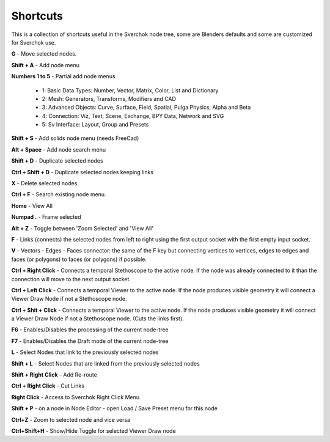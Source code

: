*********
Shortcuts
*********

This is a collection of shortcuts useful in the Sverchok node tree, some are Blenders defaults and some are customized for Sverchok use.

**G** - Move selected nodes.

**Shift + A** - Add node menu

**Numbers 1 to 5** - Partial add node menus

  - 1: Basic Data Types: Number, Vector, Matrix, Color, List and Dictionary
  - 2: Mesh: Generators, Transforms, Modifiers and CAD
  - 3: Advanced Objects: Curve, Surface, Field, Spatial, Pulga Physics, Alpha and Beta
  - 4: Connection: Viz, Text, Scene, Exchange, BPY Data, Network and SVG
  - 5: Sv Interface: Layout, Group and Presets

**Shift + S** - Add solids node menu (needs FreeCad)

**Alt + Space** - Add node search menu

**Shift + D** - Duplicate selected nodes

**Ctrl + Shift + D** - Duplicate selected nodes keeping links

**X** - Delete selected nodes.

**Ctrl + F** - Search existing node menu.

**Home** - View All

**Numpad .** - Frame selected

**Alt + Z** - Toggle between 'Zoom Selected' and 'View All'

**F** - Links (connects) the selected nodes from left to right using the first output socket with the first empty input socket.

**V** - Vectors - Edges - Faces connector: the same of the F key but connecting vertices to vertices, edges to edges and faces (or polygons) to faces (or polygons) if possible.

.. image:: https://user-images.githubusercontent.com/10011941/78379176-4508ad80-75d2-11ea-8421-c3cd950bb9f0.gif


**Ctrl + Right Click** - Connects a temporal Stethoscope to the active node. If the node was already connected to it than the connection will move to the next output socket.

.. image:: https://user-images.githubusercontent.com/10011941/78380794-b9dce700-75d4-11ea-8b98-bff3fa9d9446.gif

**Ctrl + Left Click** - Connects a temporal Viewer to the active node. If the node produces visible geometry it will connect a Viewer Draw Node if not a Stethoscope node.

.. image:: https://user-images.githubusercontent.com/10011941/78453089-ceca8080-768f-11ea-8726-d2c2ffaa5cb4.gif

**Ctrl + Shit + Click** -  Connects a temporal Viewer to the active node. If the node produces visible geometry it will connect a Viewer Draw Node if not a Stethoscope node. (Cuts the links first).

.. image:: https://user-images.githubusercontent.com/10011941/78453090-d4c06180-768f-11ea-8631-422fe63f994e.gif

**F6** - Enables/Disables the processing of the current node-tree

**F7** - Enables/Disables the Draft mode of the current node-tree

**L** - Select Nodes that link to the previously selected nodes

**Shift + L** - Select Nodes that are linked from the previously selected nodes

**Shift + Right Click** - Add Re-route

**Ctrl + Right Click** - Cut Links

**Right Click** - Access to Sverchok Right Click Menu

**Shift + P** - on a node in Node Editor - open Load / Save Preset menu for this node

**Ctrl+Z** - Zoom to selected node and vice versa

**Ctrl+Shift+H** - Show/Hide Toggle for selected Viewer Draw node
